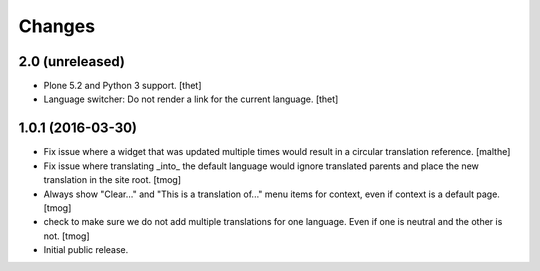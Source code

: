 Changes
=======

2.0 (unreleased)
----------------

- Plone 5.2 and Python 3 support.
  [thet]

- Language switcher: Do not render a link for the current language.
  [thet]


1.0.1 (2016-03-30)
------------------

- Fix issue where a widget that was updated multiple times would
  result in a circular translation reference.
  [malthe]

- Fix issue where translating _into_ the default language would ignore translated parents
  and place the new translation in the site root.
  [tmog]

- Always show "Clear..." and "This is a translation of..." menu items for context, even if context is a default page.
  [tmog]

- check to make sure we do not add multiple translations for one language. Even if one is neutral and the other is not.
  [tmog]

- Initial public release.
